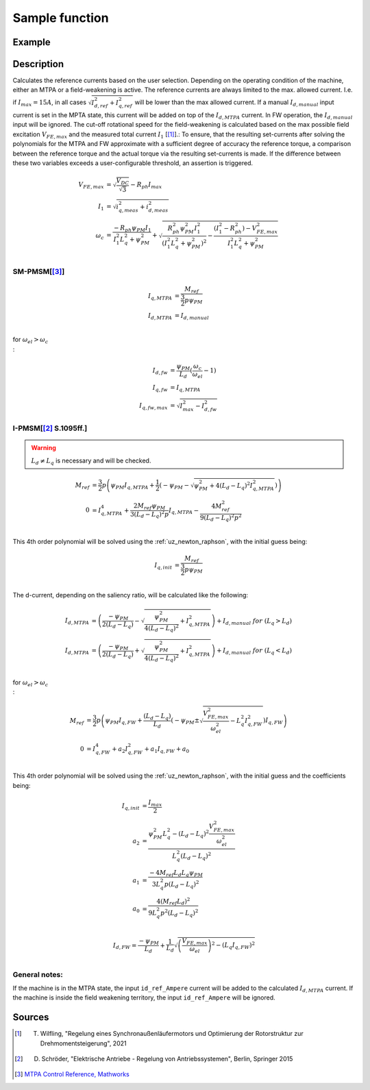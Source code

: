 .. _uz_SetPoint_sample:

===============
Sample function
===============

.. doxygenfunction:: uz_SetPoint_sample

Example
=======

.. code-block:: c
  :linenos:
  :caption: Example function call to use the SetPoint module. SetPoint-Instance via :ref:`init-function <uz_SetPoint_init>`

  int main(void) {
     float omega_m_rad_per_sec = 1.5f;
     float M_ref_Nm = 0.0045f;
     float V_DC_Volts = 24.0f;
     uz_3ph_dq_t actual_currents_Ampere = {1.0f, 2.0f, 0.0f};
     uz_3ph_dq_t output = uz_SetPoint_sample(SP_instance, omega_m_rad_per_sec, M_ref_Nm, V_DC_Volts, actual_currents_Ampere);
  }

Description
===========

Calculates the reference currents based on the user selection. 
Depending on the operating condition of the machine, either an MTPA or a field-weakening is active.
The reference currents are always limited to the max. allowed current. 
I.e. if :math:`I_{max} = 15A`, in all cases :math:`\sqrt{I_{d,ref}^2 + I_{q,ref}^2}` will be lower than the max allowed current.
If a manual :math:`I_{d,manual}` input current is set in the MPTA state, this current will be added on top of the :math:`I_{d,MTPA}` current.
In FW operation, the :math:`I_{d,manual}` input will be ignored.
The cut-off rotational speed for the field-weakening is calculated based on the max possible field excitation :math:`V_{FE,max}` and the measured total current :math:`I_1` [[#Wilfling]_].:
To ensure, that the resulting set-currents after solving the polynomials for the MTPA and FW approximate with a sufficient degree of accuracy the reference torque, a comparison between the reference torque and the actual torque via the resulting set-currents is made.
If the difference between these two variables exceeds a user-configurable threshold, an assertion is triggered.

.. math::

  V_{FE,max} &= \sqrt{\frac{V_{DC}}{\sqrt{3}}} - R_{ph}  I_{max}\\
  I_1 &= \sqrt{i_{q,meas}^2 + i_{d,meas}^2}\\
  \omega_c &= \frac{-R_{ph}  \psi_{PM}  I_1}{I_1^2  L_q^2 + \psi_{PM}^2} 
  + \sqrt{\frac{R_{ph}^2  \psi_{PM}^2  I_1^2 }{(I_1^2  L_q^2 + \psi_{PM}^2)^2} -    \frac{(I_1^2 - R_{ph}^2) - V_{FE,max}^2}{I_1^2  L_q^2 + \psi_{PM}^2}}\\

SM-PMSM[[#matlab]_]
-------------------

.. math::

  I_{q,MTPA} &= \frac{M_{ref}}{\frac{3}{2}  p  \psi_{PM}}\\
  I_{d,MTPA} &= I_{d,manual}\\


for :math:`\omega_{el} > \omega_c\\`:

.. math::

  I_{d,fw} &= \frac{\psi_{PM}}{L_d}(\frac{\omega_c}{\omega_{el}}-1)\\
  I_{q,fw} &= I_{q,MTPA}\\
  I_{q,fw,max} &= \sqrt{I_{max}^2 - I_{d,fw}^2}

I-PMSM[[#Schroeder]_ S.1095ff.]
-------------------------------

.. warning::

  :math:`L_d \neq L_q` is necessary and will be checked.

.. math::
  M_{ref} &= \frac{3}{2}  p  \left(\psi_{PM}  I_{q,MTPA} + \frac{1}{2}  \left(-\psi_{PM} - \sqrt{\psi_{PM}^2 + 4  (L_d - L_q)^2  I_{q,MTPA}^2}\right)\right)\\
  0 &= I_{q,MTPA}^4 + \frac{2 M_{ref}  \psi_{PM}}{3 (L_d - L_q)^2  p}  I_{q,MTPA} - \frac{4 M_{ref}^2}{9 (L_d - L_q)^2  p^2} \\

This 4th order polynomial will be solved using the :ref:`uz_newton_raphson`, with the initial guess being:

.. math::

  I_{q,init} &= \frac{M_{ref}}{\frac{3}{2}  p  \psi_{PM}}\\

The d-current, depending on the saliency ratio, will be calculated like the following:

.. math::

  I_{d,MTPA} &= \left(\frac{-\psi_{PM}}{2  (L_d - L_q)} - \sqrt{\frac{\psi_{PM}^2}{4  (L_d - L_q)^2} + I_{q,MTPA}^2}\right) + I_{d,manual}\ \ \ for \ \ (L_q > L_d)\\
  I_{d,MTPA} &= \left(\frac{-\psi_{PM}}{2  (L_d - L_q)} + \sqrt{\frac{\psi_{PM}^2}{4  (L_d - L_q)^2} + I_{q,MTPA}^2}\right) + I_{d,manual}\ \ \ for \ \ (L_q < L_d)\\

for :math:`\omega_{el} > \omega_c\\`:

.. math::

  M_{ref} &= \frac{3}{2}  p  \left(\psi_{PM}  I_{q,FW} + \frac{(L_d - L_q)}{L_d}  \left(-\psi_{PM} \pm \sqrt{\frac{V_{FE,max}^2}{\omega_{el}^2} - L_q^2  I_{q,FW}^2}\right)I_{q,FW}\right)\\
  0 &= I_{q,FW}^4 + a_2 I_{q,FW}^2 + a_1 I_{q,FW} + a_0  \\ 

This 4th order polynomial will be solved using the :ref:`uz_newton_raphson`, with the initial guess and the coefficients being:

.. math::

  I_{q,init} &= \frac{I_{max}}{2}\\
  a_2 &= \frac{\psi_{PM}^2 L_q^2 - (L_d - L_q)^2 \frac{V_{FE,max}^2}{\omega_{el}^2}}{L_q^2 (L_d - L_q)^2}\\
  a_1 &= \frac{-4 M_{ref} L_d L_q \psi_{PM}}{3 L_q^2 p (L_d - L_q)^2}\\
  a_0 &= \frac{4 (M_{ref} L_d)^2}{9 L_q^2 p^2 (L_d - L_q)^2}\\

  I_{d,FW} = \frac{-\psi_{PM}}{L_d} + \frac{1}{L_d} \sqrt{\left(\frac{V_{FE,max}}{\omega_{el}}\right)^2 - (L_q I_{q,FW})^2}\\

General notes:
--------------

If the machine is in the MTPA state, the input ``id_ref_Ampere`` current will be added to the calculated :math:`I_{d,MTPA}` current. 
If the machine is inside the field weakening territory, the input ``id_ref_Ampere`` will be ignored.

Sources
=======

.. [#Wilfling] T. Wilfling, "Regelung eines Synchronaußenläufermotors und Optimierung der Rotorstruktur zur Drehmomentsteigerung", 2021
.. [#Schroeder] D. Schröder, "Elektrische Antriebe - Regelung von Antriebssystemen", Berlin, Springer 2015
.. [#matlab] `MTPA Control Reference, Mathworks <https://de.mathworks.com/help/mcb/ref/mtpacontrolreference.html>`_